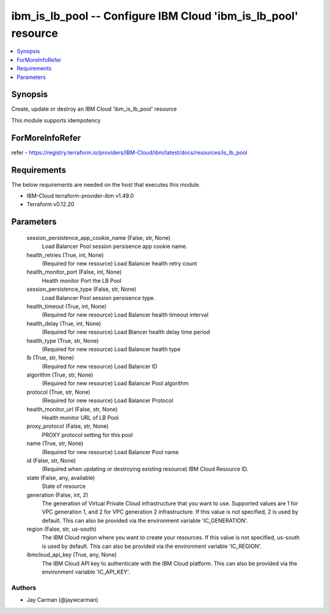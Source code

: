 
ibm_is_lb_pool -- Configure IBM Cloud 'ibm_is_lb_pool' resource
===============================================================

.. contents::
   :local:
   :depth: 1


Synopsis
--------

Create, update or destroy an IBM Cloud 'ibm_is_lb_pool' resource

This module supports idempotency


ForMoreInfoRefer
----------------
refer - https://registry.terraform.io/providers/IBM-Cloud/ibm/latest/docs/resources/is_lb_pool

Requirements
------------
The below requirements are needed on the host that executes this module.

- IBM-Cloud terraform-provider-ibm v1.49.0
- Terraform v0.12.20



Parameters
----------

  session_persistence_app_cookie_name (False, str, None)
    Load Balancer Pool session persisence app cookie name.


  health_retries (True, int, None)
    (Required for new resource) Load Balancer health retry count


  health_monitor_port (False, int, None)
    Health monitor Port the LB Pool


  session_persistence_type (False, str, None)
    Load Balancer Pool session persisence type.


  health_timeout (True, int, None)
    (Required for new resource) Load Balancer health timeout interval


  health_delay (True, int, None)
    (Required for new resource) Load Blancer health delay time period


  health_type (True, str, None)
    (Required for new resource) Load Balancer health type


  lb (True, str, None)
    (Required for new resource) Load Balancer ID


  algorithm (True, str, None)
    (Required for new resource) Load Balancer Pool algorithm


  protocol (True, str, None)
    (Required for new resource) Load Balancer Protocol


  health_monitor_url (False, str, None)
    Health monitor URL of LB Pool


  proxy_protocol (False, str, None)
    PROXY protocol setting for this pool


  name (True, str, None)
    (Required for new resource) Load Balancer Pool name


  id (False, str, None)
    (Required when updating or destroying existing resource) IBM Cloud Resource ID.


  state (False, any, available)
    State of resource


  generation (False, int, 2)
    The generation of Virtual Private Cloud infrastructure that you want to use. Supported values are 1 for VPC generation 1, and 2 for VPC generation 2 infrastructure. If this value is not specified, 2 is used by default. This can also be provided via the environment variable 'IC_GENERATION'.


  region (False, str, us-south)
    The IBM Cloud region where you want to create your resources. If this value is not specified, us-south is used by default. This can also be provided via the environment variable 'IC_REGION'.


  ibmcloud_api_key (True, any, None)
    The IBM Cloud API key to authenticate with the IBM Cloud platform. This can also be provided via the environment variable 'IC_API_KEY'.













Authors
~~~~~~~

- Jay Carman (@jaywcarman)

